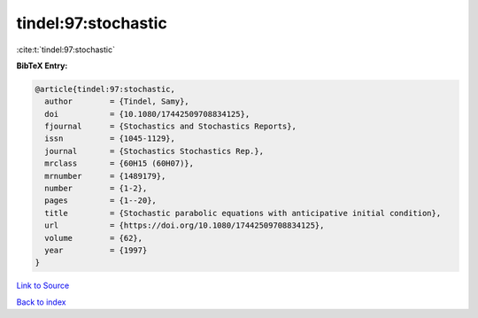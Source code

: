 tindel:97:stochastic
====================

:cite:t:`tindel:97:stochastic`

**BibTeX Entry:**

.. code-block:: bibtex

   @article{tindel:97:stochastic,
     author        = {Tindel, Samy},
     doi           = {10.1080/17442509708834125},
     fjournal      = {Stochastics and Stochastics Reports},
     issn          = {1045-1129},
     journal       = {Stochastics Stochastics Rep.},
     mrclass       = {60H15 (60H07)},
     mrnumber      = {1489179},
     number        = {1-2},
     pages         = {1--20},
     title         = {Stochastic parabolic equations with anticipative initial condition},
     url           = {https://doi.org/10.1080/17442509708834125},
     volume        = {62},
     year          = {1997}
   }

`Link to Source <https://doi.org/10.1080/17442509708834125},>`_


`Back to index <../By-Cite-Keys.html>`_
